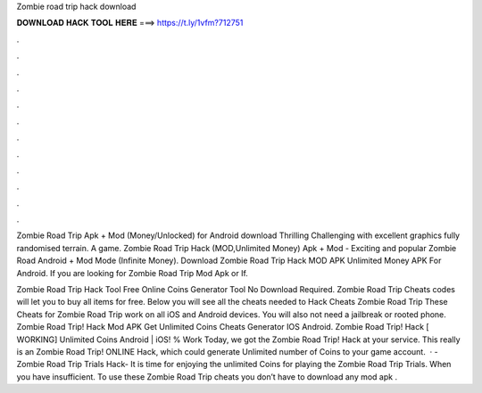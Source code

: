 Zombie road trip hack download



𝐃𝐎𝐖𝐍𝐋𝐎𝐀𝐃 𝐇𝐀𝐂𝐊 𝐓𝐎𝐎𝐋 𝐇𝐄𝐑𝐄 ===> https://t.ly/1vfm?712751



.



.



.



.



.



.



.



.



.



.



.



.

Zombie Road Trip Apk + Mod (Money/Unlocked) for Android download Thrilling Challenging with excellent graphics fully randomised terrain. A game. Zombie Road Trip Hack (MOD,Unlimited Money) Apk + Mod - Exciting and popular Zombie Road Android + Mod Mode (Infinite Money). Download Zombie Road Trip Hack MOD APK Unlimited Money APK For Android.  If you are looking for Zombie Road Trip Mod Apk or If.

Zombie Road Trip Hack Tool Free Online Coins Generator Tool No Download Required. Zombie Road Trip Cheats codes will let you to buy all items for free. Below you will see all the cheats needed to Hack Cheats Zombie Road Trip These Cheats for Zombie Road Trip work on all iOS and Android devices. You will also not need a jailbreak or rooted phone. Zombie Road Trip! Hack Mod APK Get Unlimited Coins Cheats Generator IOS Android. Zombie Road Trip! Hack [ WORKING] Unlimited Coins Android | iOS! % Work Today, we got the Zombie Road Trip! Hack at your service. This really is an Zombie Road Trip! ONLINE Hack, which could generate Unlimited number of Coins to your game account.  · - Zombie Road Trip Trials Hack- It is time for enjoying the unlimited Coins for playing the Zombie Road Trip Trials. When you have insufficient. To use these Zombie Road Trip cheats you don’t have to download any mod apk .
